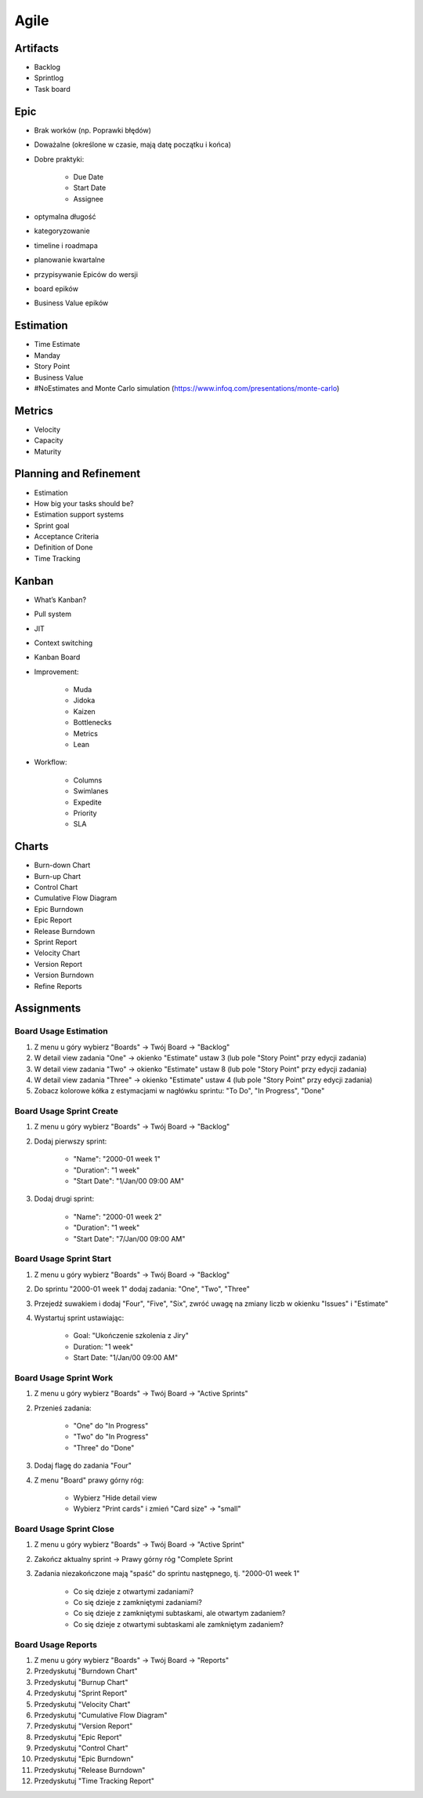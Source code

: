 *****
Agile
*****


Artifacts
=========
- Backlog
- Sprintlog
- Task board


Epic
====
- Brak worków (np. Poprawki błędów)
- Doważalne (określone w czasie, mają datę początku i końca)
- Dobre praktyki:

    - Due Date
    - Start Date
    - Assignee

- optymalna długość
- kategoryzowanie
- timeline i roadmapa
- planowanie kwartalne
- przypisywanie Epiców do wersji
- board epików
- Business Value epików


Estimation
==========
- Time Estimate
- Manday
- Story Point
- Business Value
- #NoEstimates and Monte Carlo simulation (https://www.infoq.com/presentations/monte-carlo)


Metrics
=======
- Velocity
- Capacity
- Maturity


Planning and Refinement
=======================
- Estimation
- How big your tasks should be?
- Estimation support systems
- Sprint goal
- Acceptance Criteria
- Definition of Done
- Time Tracking


Kanban
======
- What’s Kanban?
- Pull system
- JIT
- Context switching
- Kanban Board
- Improvement:

    - Muda
    - Jidoka
    - Kaizen
    - Bottlenecks
    - Metrics
    - Lean

- Workflow:

    - Columns
    - Swimlanes
    - Expedite
    - Priority
    - SLA


Charts
======
- Burn-down Chart
- Burn-up Chart
- Control Chart
- Cumulative Flow Diagram
- Epic Burndown
- Epic Report
- Release Burndown
- Sprint Report
- Velocity Chart
- Version Report
- Version Burndown
- Refine Reports


Assignments
===========

Board Usage Estimation
----------------------
#. Z menu u góry wybierz "Boards" -> Twój Board -> "Backlog"
#. W detail view zadania "One" -> okienko "Estimate" ustaw 3 (lub pole "Story Point" przy edycji zadania)
#. W detail view zadania "Two" -> okienko "Estimate" ustaw 8 (lub pole "Story Point" przy edycji zadania)
#. W detail view zadania "Three" -> okienko "Estimate" ustaw 4 (lub pole "Story Point" przy edycji zadania)
#. Zobacz kolorowe kółka z estymacjami w nagłówku sprintu: "To Do", "In Progress", "Done"

Board Usage Sprint Create
-------------------------
#. Z menu u góry wybierz "Boards" -> Twój Board -> "Backlog"
#. Dodaj pierwszy sprint:

    - "Name": "2000-01 week 1"
    - "Duration": "1 week"
    - "Start Date": "1/Jan/00 09:00 AM"

#. Dodaj drugi sprint:

    - "Name": "2000-01 week 2"
    - "Duration": "1 week"
    - "Start Date": "7/Jan/00 09:00 AM"

Board Usage Sprint Start
------------------------
#. Z menu u góry wybierz "Boards" -> Twój Board -> "Backlog"
#. Do sprintu "2000-01 week 1" dodaj zadania: "One", "Two", "Three"
#. Przejedź suwakiem i dodaj "Four", "Five", "Six", zwróć uwagę na zmiany liczb w okienku "Issues" i "Estimate"
#. Wystartuj sprint ustawiając:

    - Goal: "Ukończenie szkolenia z Jiry"
    - Duration: "1 week"
    - Start Date: "1/Jan/00 09:00 AM"

Board Usage Sprint Work
-----------------------
#. Z menu u góry wybierz "Boards" -> Twój Board -> "Active Sprints"
#. Przenieś zadania:

    - "One" do "In Progress"
    - "Two" do "In Progress"
    - "Three" do "Done"

#. Dodaj flagę do zadania "Four"
#. Z menu "Board" prawy górny róg:

    - Wybierz "Hide detail view
    - Wybierz "Print cards" i zmień "Card size" -> "small"

Board Usage Sprint Close
------------------------
#. Z menu u góry wybierz "Boards" -> Twój Board -> "Active Sprint"
#. Zakończ aktualny sprint -> Prawy górny róg "Complete Sprint
#. Zadania niezakończone mają "spaść" do sprintu następnego, tj. "2000-01 week 1"

    - Co się dzieje z otwartymi zadaniami?
    - Co się dzieje z zamkniętymi zadaniami?
    - Co się dzieje z zamkniętymi subtaskami, ale otwartym zadaniem?
    - Co się dzieje z otwartymi subtaskami ale zamkniętym zadaniem?

Board Usage Reports
-------------------
#. Z menu u góry wybierz "Boards" -> Twój Board -> "Reports"
#. Przedyskutuj "Burndown Chart"
#. Przedyskutuj "Burnup Chart"
#. Przedyskutuj "Sprint Report"
#. Przedyskutuj "Velocity Chart"
#. Przedyskutuj "Cumulative Flow Diagram"
#. Przedyskutuj "Version Report"
#. Przedyskutuj "Epic Report"
#. Przedyskutuj "Control Chart"
#. Przedyskutuj "Epic Burndown"
#. Przedyskutuj "Release Burndown"
#. Przedyskutuj "Time Tracking Report"
